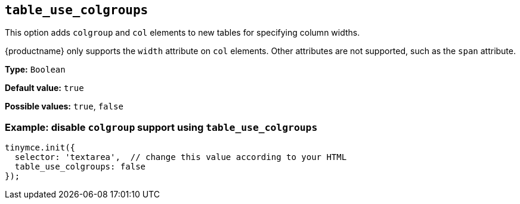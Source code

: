 [[table_use_colgroups]]
== `+table_use_colgroups+`

This option adds `+colgroup+` and `+col+` elements to new tables for specifying column widths.

{productname} only supports the `+width+` attribute on `+col+` elements. Other attributes are not supported, such as the `+span+` attribute.

*Type:* `+Boolean+`

*Default value:* `+true+`

*Possible values:* `+true+`, `+false+`

=== Example: disable `+colgroup+` support using `+table_use_colgroups+`

[source,js]
----
tinymce.init({
  selector: 'textarea',  // change this value according to your HTML
  table_use_colgroups: false
});
----
